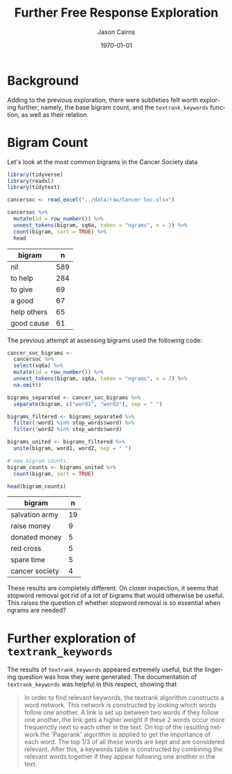 #+TITLE: Further Free Response Exploration

#+options: ':nil *:t -:t ::t <:t H:3 \n:nil ^:t arch:headline
#+options: author:t broken-links:nil c:nil creator:nil
#+options: d:(not "LOGBOOK") date:t e:t email:nil f:t inline:t num:t
#+options: p:nil pri:nil prop:nil stat:t tags:t tasks:t tex:t
#+options: timestamp:t title:t toc:nil todo:t |:t

#+PROPERTY: header-args :eval never-export~

#+author: Jason Cairns
#+email: jcai849@aucklanduni.ac.nz
#+language: en
#+select_tags: export
#+exclude_tags: noexport
#+creator: Emacs 26.1 (Org mode 9.2.3)

#+latex_class: article
#+LATEX_CLASS_OPTIONS: [a4paper, 11pt]
#+LATEX_HEADER: \usepackage{natbib}
#+LATEX_HEADER: \usepackage{minted}
#+latex_header_extra:
#+description:
#+keywords:
#+subtitle:
#+date: \today

* Background
Adding to the previous exploration, there were subtleties felt worth
exploring further; namely, the base bigram count, and the
=textrank_keywords= function, as well as their relation.

* Bigram Count
Let's look at the most common bigrams in the Cancer Society data
#+begin_src R :hline yes :colnames yes :session rsession1 :tangle yes :comments link :exports both
  library(tidyverse)
  library(readxl)
  library(tidytext)

  cancersoc <- read_excel("../data/raw/Cancer Soc.xlsx")

  cancersoc %>%
    mutate(id = row_number()) %>%
    unnest_tokens(bigram, sq6a, token = "ngrams", n = 2) %>%
    count(bigram, sort = TRUE) %>%
    head
#+end_src

#+RESULTS:
| bigram      |   n |
|-------------+-----|
| nil         | 589 |
| to help     | 284 |
| to give     |  69 |
| a good      |  67 |
| help others |  65 |
| good cause  |  61 |

The previous attempt at assessing bigrams used the following code:

#+begin_src R :hline yes :colnames yes :session rsession1 :tangle yes :comments link :exports both
  cancer_soc_bigrams <-
    cancersoc %>%
    select(sq6a) %>%
    mutate(id = row_number()) %>%
    unnest_tokens(bigram, sq6a, token = "ngrams", n = 2) %>%
    na.omit()

  bigrams_separated <- cancer_soc_bigrams %>%
    separate(bigram, c("word1", "word2"), sep = " ")

  bigrams_filtered <- bigrams_separated %>%
    filter(!word1 %in% stop_words$word) %>%
    filter(!word2 %in% stop_words$word)

  bigrams_united <- bigrams_filtered %>%
    unite(bigram, word1, word2, sep = " ")

  # new bigram counts:
  bigram_counts <- bigrams_united %>% 
    count(bigram, sort = TRUE)

  head(bigram_counts)
#+end_src

#+RESULTS:
| bigram         |  n |
|----------------+----|
| salvation army | 19 |
| raise money    |  9 |
| donated money  |  5 |
| red cross      |  5 |
| spare time     |  5 |
| cancer society |  4 |

These results are completely different. On closer inspection, it seems that stopword removal got rid of a lot of bigrams that would otherwise be useful. This raises the question of whether stopword removal is so essential when ngrams are needed?

* Further exploration of =textrank_keywords=
The results of =textrank_keywords= appeared extremely useful, but the lingering question was how they were generated. The documentation of =textrank_keywords= was helpful in this respect, showing that
#+begin_quote
In order to find relevant keywords, the textrank algorithm constructs a word network. This network is constructed by looking which words follow one another. A link is set up between two words if they follow one another, the link gets a higher weight if these 2 words occur more frequenctly next to each other in the text.
On top of the resulting network the 'Pagerank' algorithm is applied to get the importance of each word. The top 1/3 of all these words are kept and are considered relevant. After this, a keywords table is constructed by combining the relevant words together if they appear following one another in the text. 
#+end_quote
